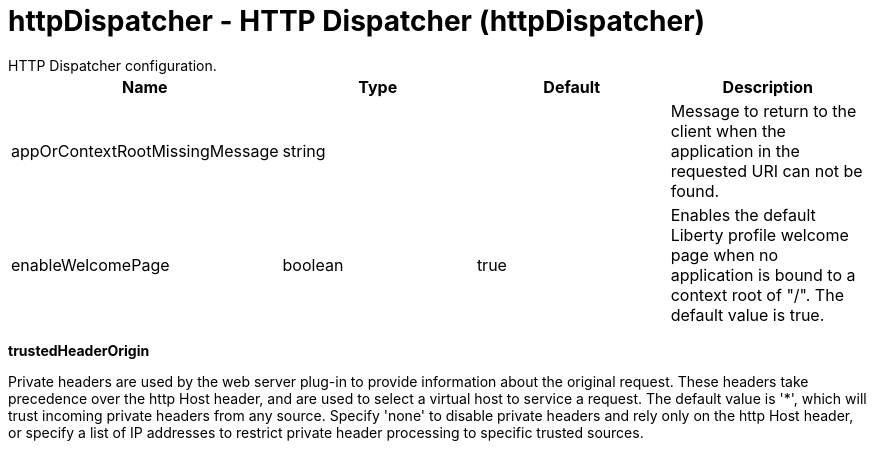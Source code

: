 = httpDispatcher - HTTP Dispatcher (httpDispatcher)
:nofooter:
HTTP Dispatcher configuration.

[cols="a,a,a,a",width="100%"]
|===
|Name|Type|Default|Description

|appOrContextRootMissingMessage

|string

|

|Message to return to the client when the application in the requested URI can not be found.

|enableWelcomePage

|boolean

|true

|Enables the default Liberty profile welcome page when no application is bound to a context root of "/".  The default value is true.
|===
[#trustedHeaderOrigin]*trustedHeaderOrigin*

Private headers are used by the web server plug-in to provide information about the original request. These headers take precedence over the http Host header, and are used to select a virtual host to service a request. The default value is '*', which will trust incoming private headers from any source. Specify 'none' to disable private headers and rely only on the http Host header, or specify a list of IP addresses to restrict private header processing to specific trusted sources.


